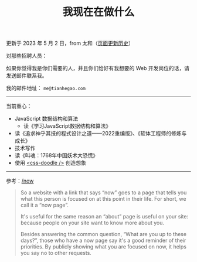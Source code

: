 #+TITLE: 我现在在做什么
#+DESCRIPTION: 我此刻专注于……

更新于 2023 年 5 月 2 日，from 太和（[[https://github.com/tianheg/blog/commits/main/content/now.md][页面更新历史]]）

对那些招聘人员：

如果你觉得我是你们需要的人，并且你们恰好有我想要的 Web 开发岗位的话，请发送邮件联系我。

我的邮件地址： ~me@tianhegao.com~

-----

当前重心：

- JavaScript 数据结构和算法
  - 读《学习JavaScript数据结构和算法》
- 读《追求神乎其技的程式设计之道——2022重编版》、《软体工程师的修炼与成长》
- 技术写作
- 读《叫魂：1768年中国妖术大恐慌》
- 使用 [[https://css-doodle.com/][<css-doodle />]] 创造想象

-----

参考：[[https://nownownow.com/about][/now]]

#+BEGIN_QUOTE
  So a website with a link that says “now” goes to a page that tells you
  what this person is focused on at this point in their life. For short,
  we call it a “now page”.

  It's useful for the same reason an “about” page is useful on your
  site: because people on your site want to know more about you.

  Besides answering the common question, “What are you up to these
  days?”, those who have a now page say it's a good reminder of their
  priorities. By publicly showing what you are focused on now, it helps
  you say no to other requests.
#+END_QUOTE
